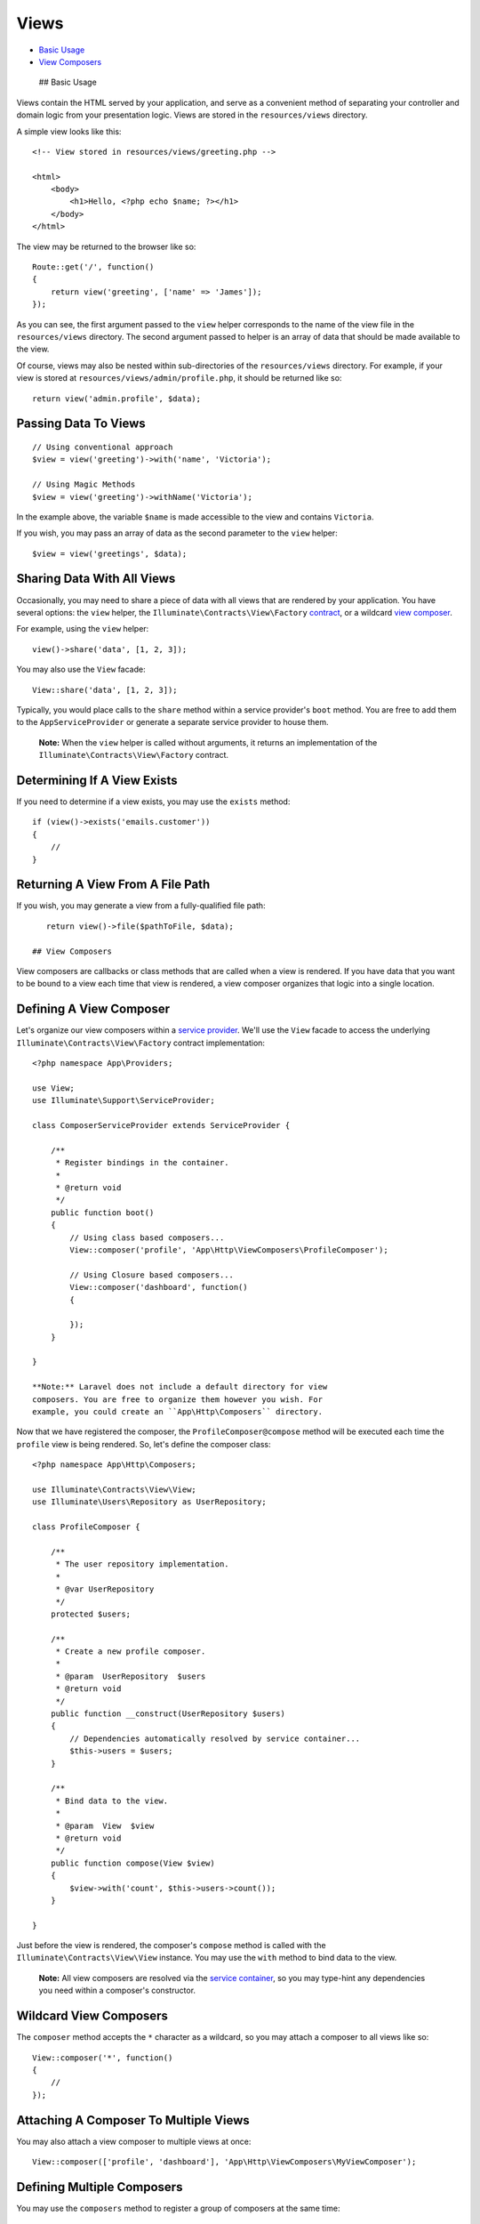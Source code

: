 Views
=====

-  `Basic Usage <#basic-usage>`__
-  `View Composers <#view-composers>`__

 ## Basic Usage

Views contain the HTML served by your application, and serve as a
convenient method of separating your controller and domain logic from
your presentation logic. Views are stored in the ``resources/views``
directory.

A simple view looks like this:

::

    <!-- View stored in resources/views/greeting.php -->

    <html>
        <body>
            <h1>Hello, <?php echo $name; ?></h1>
        </body>
    </html>

The view may be returned to the browser like so:

::

    Route::get('/', function()
    {
        return view('greeting', ['name' => 'James']);
    });

As you can see, the first argument passed to the ``view`` helper
corresponds to the name of the view file in the ``resources/views``
directory. The second argument passed to helper is an array of data that
should be made available to the view.

Of course, views may also be nested within sub-directories of the
``resources/views`` directory. For example, if your view is stored at
``resources/views/admin/profile.php``, it should be returned like so:

::

    return view('admin.profile', $data);

Passing Data To Views
^^^^^^^^^^^^^^^^^^^^^

::

    // Using conventional approach
    $view = view('greeting')->with('name', 'Victoria');

    // Using Magic Methods
    $view = view('greeting')->withName('Victoria');

In the example above, the variable ``$name`` is made accessible to the
view and contains ``Victoria``.

If you wish, you may pass an array of data as the second parameter to
the ``view`` helper:

::

    $view = view('greetings', $data);

Sharing Data With All Views
^^^^^^^^^^^^^^^^^^^^^^^^^^^

Occasionally, you may need to share a piece of data with all views that
are rendered by your application. You have several options: the ``view``
helper, the ``Illuminate\Contracts\View\Factory``
`contract </docs/5.0/contracts>`__, or a wildcard `view
composer <#view-composers>`__.

For example, using the ``view`` helper:

::

    view()->share('data', [1, 2, 3]);

You may also use the ``View`` facade:

::

    View::share('data', [1, 2, 3]);

Typically, you would place calls to the ``share`` method within a
service provider's ``boot`` method. You are free to add them to the
``AppServiceProvider`` or generate a separate service provider to house
them.

    **Note:** When the ``view`` helper is called without arguments, it
    returns an implementation of the
    ``Illuminate\Contracts\View\Factory`` contract.

Determining If A View Exists
^^^^^^^^^^^^^^^^^^^^^^^^^^^^

If you need to determine if a view exists, you may use the ``exists``
method:

::

    if (view()->exists('emails.customer'))
    {
        //
    }

Returning A View From A File Path
^^^^^^^^^^^^^^^^^^^^^^^^^^^^^^^^^

If you wish, you may generate a view from a fully-qualified file path:

::

    return view()->file($pathToFile, $data);

 ## View Composers

View composers are callbacks or class methods that are called when a
view is rendered. If you have data that you want to be bound to a view
each time that view is rendered, a view composer organizes that logic
into a single location.

Defining A View Composer
^^^^^^^^^^^^^^^^^^^^^^^^

Let's organize our view composers within a `service
provider </docs/5.0/providers>`__. We'll use the ``View`` facade to
access the underlying ``Illuminate\Contracts\View\Factory`` contract
implementation:

::

    <?php namespace App\Providers;

    use View;
    use Illuminate\Support\ServiceProvider;

    class ComposerServiceProvider extends ServiceProvider {

        /**
         * Register bindings in the container.
         *
         * @return void
         */
        public function boot()
        {
            // Using class based composers...
            View::composer('profile', 'App\Http\ViewComposers\ProfileComposer');

            // Using Closure based composers...
            View::composer('dashboard', function()
            {

            });
        }

    }

    **Note:** Laravel does not include a default directory for view
    composers. You are free to organize them however you wish. For
    example, you could create an ``App\Http\Composers`` directory.

Now that we have registered the composer, the
``ProfileComposer@compose`` method will be executed each time the
``profile`` view is being rendered. So, let's define the composer class:

::

    <?php namespace App\Http\Composers;

    use Illuminate\Contracts\View\View;
    use Illuminate\Users\Repository as UserRepository;

    class ProfileComposer {

        /**
         * The user repository implementation.
         *
         * @var UserRepository
         */
        protected $users;

        /**
         * Create a new profile composer.
         *
         * @param  UserRepository  $users
         * @return void
         */
        public function __construct(UserRepository $users)
        {
            // Dependencies automatically resolved by service container...
            $this->users = $users;
        }

        /**
         * Bind data to the view.
         *
         * @param  View  $view
         * @return void
         */
        public function compose(View $view)
        {
            $view->with('count', $this->users->count());
        }

    }

Just before the view is rendered, the composer's ``compose`` method is
called with the ``Illuminate\Contracts\View\View`` instance. You may use
the ``with`` method to bind data to the view.

    **Note:** All view composers are resolved via the `service
    container </docs/5.0/container>`__, so you may type-hint any
    dependencies you need within a composer's constructor.

Wildcard View Composers
^^^^^^^^^^^^^^^^^^^^^^^

The ``composer`` method accepts the ``*`` character as a wildcard, so
you may attach a composer to all views like so:

::

    View::composer('*', function()
    {
        //
    });

Attaching A Composer To Multiple Views
^^^^^^^^^^^^^^^^^^^^^^^^^^^^^^^^^^^^^^

You may also attach a view composer to multiple views at once:

::

    View::composer(['profile', 'dashboard'], 'App\Http\ViewComposers\MyViewComposer');

Defining Multiple Composers
^^^^^^^^^^^^^^^^^^^^^^^^^^^

You may use the ``composers`` method to register a group of composers at
the same time:

::

    View::composers([
        'App\Http\ViewComposers\AdminComposer' => ['admin.index', 'admin.profile'],
        'App\Http\ViewComposers\UserComposer' => 'user',
        'App\Http\ViewComposers\ProductComposer' => 'product'
    ]);

View Creators
~~~~~~~~~~~~~

View **creators** work almost exactly like view composers; however, they
are fired immediately when the view is instantiated. To register a view
creator, use the ``creator`` method:

::

    View::creator('profile', 'App\Http\ViewCreators\ProfileCreator');

